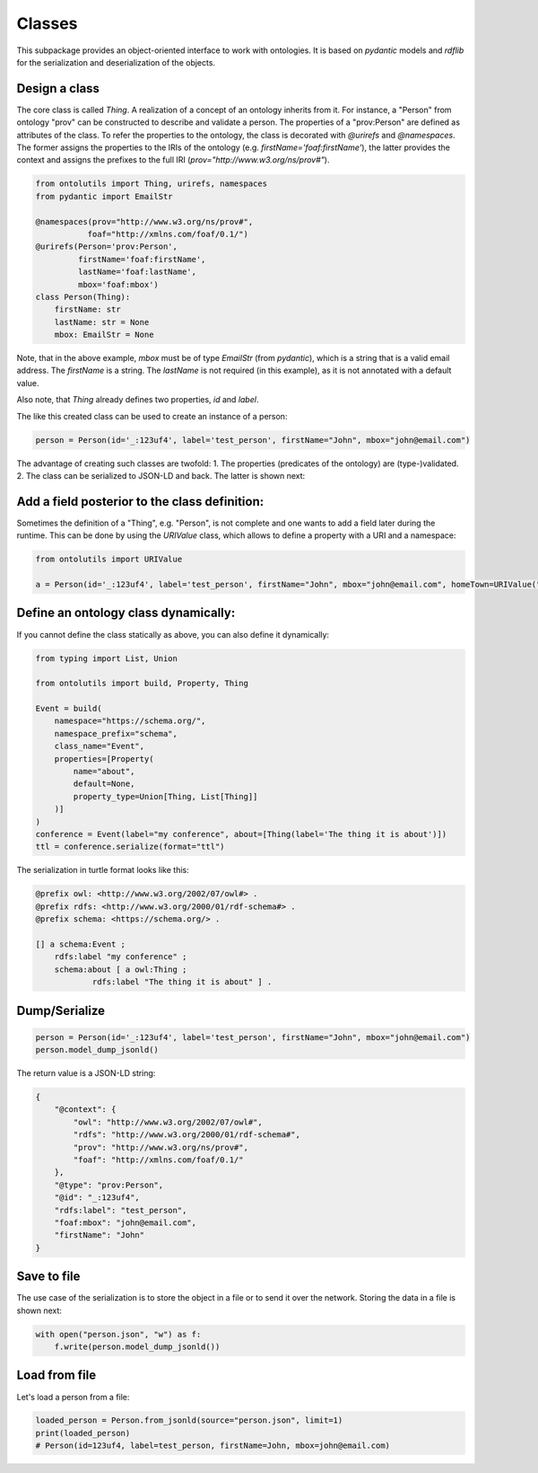 .. _classes:

Classes
=======

This subpackage provides an object-oriented interface to work with ontologies. It is based on `pydantic` models and
`rdflib` for the serialization and deserialization of the objects.

Design a class
..............

The core class is called `Thing`. A realization of a concept of an ontology inherits from it.
For instance, a "Person" from ontology "prov" can be constructed to describe and validate a person.
The properties of a "prov:Person" are defined as attributes of the class. To refer the properties to the ontology,
the class is decorated with `@urirefs` and `@namespaces`. The former assigns the properties to the IRIs of the ontology
(e.g. `firstName='foaf:firstName'`), the latter provides the context and assigns the prefixes to the full IRI
(`prov="http://www.w3.org/ns/prov#"`).

.. code-block:: python

    from ontolutils import Thing, urirefs, namespaces
    from pydantic import EmailStr

    @namespaces(prov="http://www.w3.org/ns/prov#",
               foaf="http://xmlns.com/foaf/0.1/")
    @urirefs(Person='prov:Person',
             firstName='foaf:firstName',
             lastName='foaf:lastName',
             mbox='foaf:mbox')
    class Person(Thing):
        firstName: str
        lastName: str = None
        mbox: EmailStr = None

Note, that in the above example, `mbox` must be of type `EmailStr` (from `pydantic`), which is a string that is a valid
email address. The `firstName` is a string. The `lastName` is not required (in this example),
as it is not annotated with a default value.

Also note, that `Thing` already defines two properties, `id` and `label`.

The like this created class can be used to create an instance of a person:

.. code-block:: python

    person = Person(id='_:123uf4', label='test_person', firstName="John", mbox="john@email.com")

The advantage of creating such classes are twofold: 1. The properties (predicates of the ontology) are (type-)validated.
2. The class can be serialized to JSON-LD and back. The latter is shown next:


Add a field posterior to the class definition:
..............................................

Sometimes the definition of a "Thing", e.g. "Person", is not complete and one wants to add a field later during the
runtime. This can be done by using the `URIValue` class, which allows to define a property with a URI and a namespace:

.. code-block:: python

    from ontolutils import URIValue

    a = Person(id='_:123uf4', label='test_person', firstName="John", mbox="john@email.com", homeTown=URIValue("Berlin", "http://example.org", "ex"))


Define an ontology class dynamically:
.....................................

If you cannot define the class statically as above, you can also define it dynamically:

.. code-block:: python

    from typing import List, Union

    from ontolutils import build, Property, Thing

    Event = build(
        namespace="https://schema.org/",
        namespace_prefix="schema",
        class_name="Event",
        properties=[Property(
            name="about",
            default=None,
            property_type=Union[Thing, List[Thing]]
        )]
    )
    conference = Event(label="my conference", about=[Thing(label='The thing it is about')])
    ttl = conference.serialize(format="ttl")

The serialization in turtle format looks like this:

.. code-block:: turtle

    @prefix owl: <http://www.w3.org/2002/07/owl#> .
    @prefix rdfs: <http://www.w3.org/2000/01/rdf-schema#> .
    @prefix schema: <https://schema.org/> .

    [] a schema:Event ;
        rdfs:label "my conference" ;
        schema:about [ a owl:Thing ;
                rdfs:label "The thing it is about" ] .


Dump/Serialize
..............

.. code-block:: python

    person = Person(id='_:123uf4', label='test_person', firstName="John", mbox="john@email.com")
    person.model_dump_jsonld()


The return value is a JSON-LD string:

.. code-block:: json

    {
        "@context": {
            "owl": "http://www.w3.org/2002/07/owl#",
            "rdfs": "http://www.w3.org/2000/01/rdf-schema#",
            "prov": "http://www.w3.org/ns/prov#",
            "foaf": "http://xmlns.com/foaf/0.1/"
        },
        "@type": "prov:Person",
        "@id": "_:123uf4",
        "rdfs:label": "test_person",
        "foaf:mbox": "john@email.com",
        "firstName": "John"
    }


Save to file
............

The use case of the serialization is to store the object in a file or to send it over the network. Storing the data
in a file is shown next:

.. code-block:: python

    with open("person.json", "w") as f:
        f.write(person.model_dump_jsonld())


Load from file
..............

Let's load a person from a file:

.. code-block:: python

    loaded_person = Person.from_jsonld(source="person.json", limit=1)
    print(loaded_person)
    # Person(id=123uf4, label=test_person, firstName=John, mbox=john@email.com)





